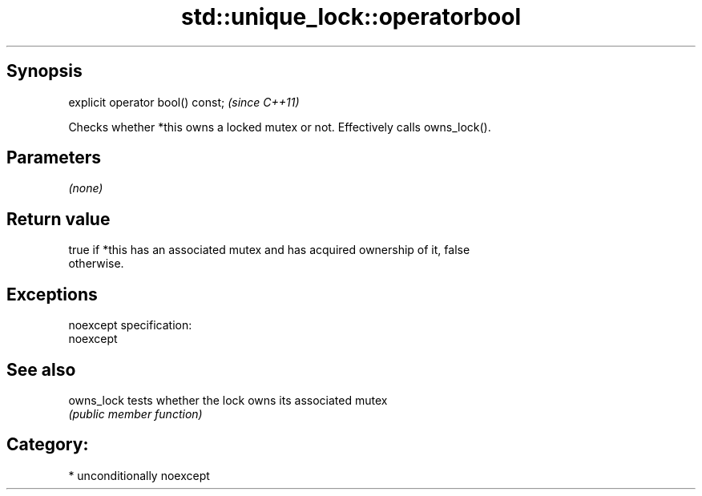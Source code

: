 .TH std::unique_lock::operatorbool 3 "Sep  4 2015" "2.0 | http://cppreference.com" "C++ Standard Libary"
.SH Synopsis
   explicit operator bool() const;  \fI(since C++11)\fP

   Checks whether *this owns a locked mutex or not. Effectively calls owns_lock().

.SH Parameters

   \fI(none)\fP

.SH Return value

   true if *this has an associated mutex and has acquired ownership of it, false
   otherwise.

.SH Exceptions

   noexcept specification:
   noexcept

.SH See also

   owns_lock tests whether the lock owns its associated mutex
             \fI(public member function)\fP

.SH Category:

     * unconditionally noexcept
